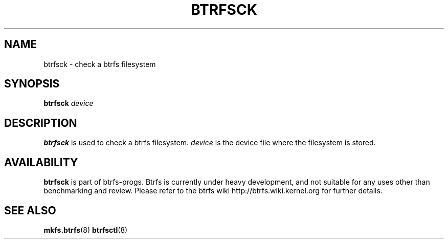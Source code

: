 .TH BTRFSCK 8
.SH NAME
btrfsck \- check a btrfs filesystem
.SH SYNOPSIS
.B btrfsck \fI device\fP
.SH DESCRIPTION
\fBbtrfsck\fP is used to check a btrfs filesystem.
\fIdevice\fP is the device file where the filesystem is stored.
.SH AVAILABILITY
.B btrfsck
is part of btrfs-progs. Btrfs is currently under heavy development,
and not suitable for any uses other than benchmarking and review.
Please refer to the btrfs wiki http://btrfs.wiki.kernel.org for
further details.
.SH SEE ALSO
.BR mkfs.btrfs (8)
.BR btrfsctl (8)
